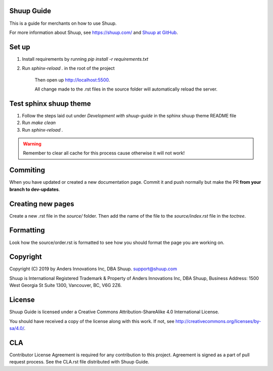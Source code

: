 Shuup Guide
===========

This is a guide for merchants on how to use Shuup.

For more information about Shuup, see https://shuup.com/ and `Shuup
at GitHub <https://github.com/shuup/shuup>`_.


Set up
======

1. Install requirements by running `pip install -r requirements.txt`

2. Run `sphinx-reload .` in the root of the project

    Then open up http://localhost:5500.

    All change made to the .rst files in the source
    folder will automatically reload the server.


Test sphinx shuup theme
=======================

1. Follow the steps laid out under `Development with shuup-guide` in the sphinx shuup theme README file
2. Run `make clean`
3. Run `sphinx-reload .`

.. warning::
    Remember to clear all cache for this process cause otherwise it will not work!


Commiting
=========

When you have updated or created a new documentation page. Commit it and push normally but make the PR **from your branch to dev-updates**.


Creating new pages
==================

Create a new .rst file in the `source/` folder. Then add the name of the file to the `source/index.rst` file in the `toctree`.


Formatting
==========

Look how the source/order.rst is formatted to see how you should format the page you are working on.


Copyright
=========

Copyright (C) 2019 by Anders Innovations Inc, DBA Shuup. support@shuup.com

Shuup is International Registered Trademark & Property of Anders Innovations 
Inc, DBA Shuup, Business Address: 1500 West Georgia St Suite 1300, Vancouver, 
BC, V6G 2Z6.


License
=======

Shuup Guide is licensed under a Creative Commons Attribution-ShareAlike
4.0 International License.

You should have received a copy of the license along with this work.  If
not, see http://creativecommons.org/licenses/by-sa/4.0/.

CLA
===

Contributor License Agreement is required for any contribution to this
project.  Agreement is signed as a part of pull request process.  See
the CLA.rst file distributed with Shuup Guide.